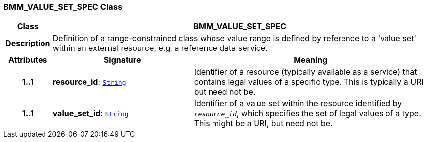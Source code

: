 === BMM_VALUE_SET_SPEC Class

[cols="^1,3,5"]
|===
h|*Class*
2+^h|*BMM_VALUE_SET_SPEC*

h|*Description*
2+a|Definition of a range-constrained class whose value range is defined by reference to a 'value set' within an external resource, e.g. a reference data service.

h|*Attributes*
^h|*Signature*
^h|*Meaning*

h|*1..1*
|*resource_id*: `link:/releases/BASE/{base_release}/foundation_types.html#_string_class[String^]`
a|Identifier of a resource (typically available as a service) that contains legal values of a specific type. This is typically a URI but need not be.

h|*1..1*
|*value_set_id*: `link:/releases/BASE/{base_release}/foundation_types.html#_string_class[String^]`
a|Identifier of a value set within the resource identified by `_resource_id_`, which specifies the set of legal values of a type. This might be a URI, but need not be.
|===
